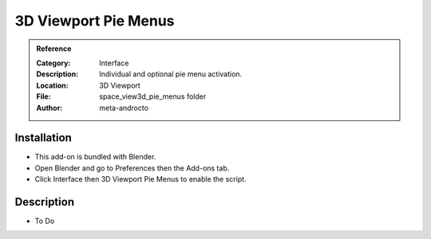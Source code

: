 
*********************
3D Viewport Pie Menus
*********************

.. admonition:: Reference
   :class: refbox

   :Category:  Interface
   :Description: Individual and optional pie menu activation.
   :Location: 3D Viewport
   :File: space_view3d_pie_menus folder
   :Author: meta-androcto


Installation
============

- This add-on is bundled with Blender.
- Open Blender and go to Preferences then the Add-ons tab.
- Click Interface then 3D Viewport Pie Menus to enable the script.


Description
===========

- To Do
